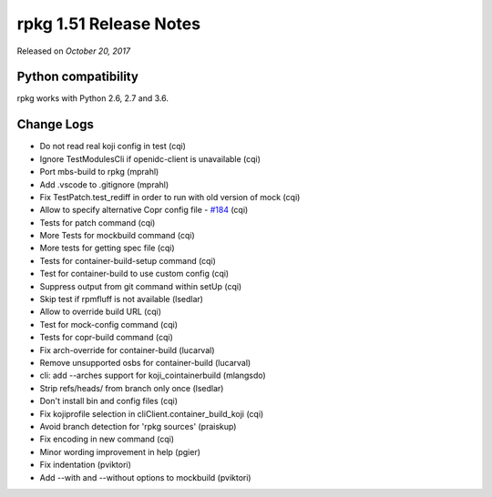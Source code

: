 .. _release-notes-1.51:

rpkg 1.51 Release Notes
=======================

Released on *October 20, 2017*

Python compatibility
--------------------

rpkg works with Python 2.6, 2.7 and 3.6.

Change Logs
-----------

- Do not read real koji config in test (cqi)
- Ignore TestModulesCli if openidc-client is unavailable (cqi)
- Port mbs-build to rpkg (mprahl)
- Add .vscode to .gitignore (mprahl)
- Fix TestPatch.test_rediff in order to run with old version of mock (cqi)
- Allow to specify alternative Copr config file - `#184`_ (cqi)
- Tests for patch command (cqi)
- More Tests for mockbuild command (cqi)
- More tests for getting spec file (cqi)
- Tests for container-build-setup command (cqi)
- Test for container-build to use custom config (cqi)
- Suppress output from git command within setUp (cqi)
- Skip test if rpmfluff is not available (lsedlar)
- Allow to override build URL (cqi)
- Test for mock-config command (cqi)
- Tests for copr-build command (cqi)
- Fix arch-override for container-build (lucarval)
- Remove unsupported osbs for container-build (lucarval)
- cli: add --arches support for koji_cointainerbuild (mlangsdo)
- Strip refs/heads/ from branch only once (lsedlar)
- Don't install bin and config files (cqi)
- Fix kojiprofile selection in cliClient.container_build_koji (cqi)
- Avoid branch detection for 'rpkg sources' (praiskup)
- Fix encoding in new command (cqi)
- Minor wording improvement in help (pgier)
- Fix indentation (pviktori)
- Add --with and --without options to mockbuild (pviktori)

.. _`#184`: https://pagure.io/rpkg/issue/184
